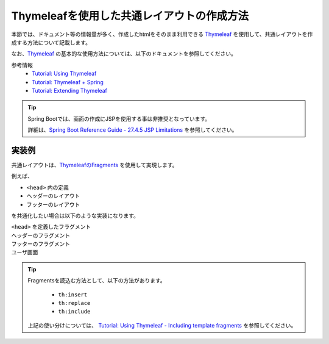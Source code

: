 Thymeleafを使用した共通レイアウトの作成方法
====================================================================================================

本節では、ドキュメント等の情報量が多く、作成したhtmlをそのまま利用できる `Thymeleaf <https://www.thymeleaf.org/documentation.html>`_ を使用して、共通レイアウトを作成する方法について記載します。

なお、`Thymeleaf <https://www.thymeleaf.org/documentation.html>`_ の基本的な使用方法については、以下のドキュメントを参照してください。

参考情報
  * `Tutorial: Using Thymeleaf <https://www.thymeleaf.org/doc/tutorials/3.0/usingthymeleaf.html>`_
  * `Tutorial: Thymeleaf + Spring <https://www.thymeleaf.org/doc/tutorials/3.0/thymeleafspring.html>`_
  * `Tutorial: Extending Thymeleaf <https://www.thymeleaf.org/doc/tutorials/3.0/extendingthymeleaf.html>`_

.. tip::
  Spring Bootでは、画面の作成にJSPを使用する事は非推奨となっています。

  詳細は、`Spring Boot Reference Guide - 27.4.5 JSP Limitations <https://docs.spring.io/spring-boot/docs/current/reference/htmlsingle/#boot-features-jsp-limitations>`_ を参照してください。


実装例
-----------------------------------------------

共通レイアウトは、`ThymeleafのFragments <https://www.thymeleaf.org/doc/tutorials/3.0/usingthymeleaf.html#fragments>`_ を使用して実現します。

例えば、

* ``<head>`` 内の定義
* ヘッダーのレイアウト
* フッターのレイアウト

を共通化したい場合は以下のような実装になります。

``<head>`` を定義したフラグメント
  .. literalInclude:: ../../../samples/web/template-engine-thymeleaf/src/main/resources/templates/common/head.html
    :language: html

ヘッダーのフラグメント
  .. literalInclude:: ../../../samples/web/template-engine-thymeleaf/src/main/resources/templates/common/header.html
    :language: html

フッターのフラグメント
  .. literalInclude:: ../../../samples/web/template-engine-thymeleaf/src/main/resources/templates/common/footer.html
    :language: html

ユーザ画面
  .. literalInclude:: ../../../samples/web/template-engine-thymeleaf/src/main/resources/templates/user.html
    :language: html

.. tip::
  Fragmentsを読込む方法として、以下の方法があります。

    * ``th:insert``
    * ``th:replace``
    * ``th:include``

  上記の使い分けについては、 `Tutorial: Using Thymeleaf -  Including template fragments <https://www.thymeleaf.org/doc/tutorials/3.0/usingthymeleaf.html#including-template-fragments>`_ を参照してください。

